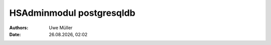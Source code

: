 =========================
HSAdminmodul postgresqldb 
=========================

.. |date| date:: %d.%m.%Y
.. |time| date:: %H:%M

:Authors: - Uwe Müller

:Date: |date|, |time|

